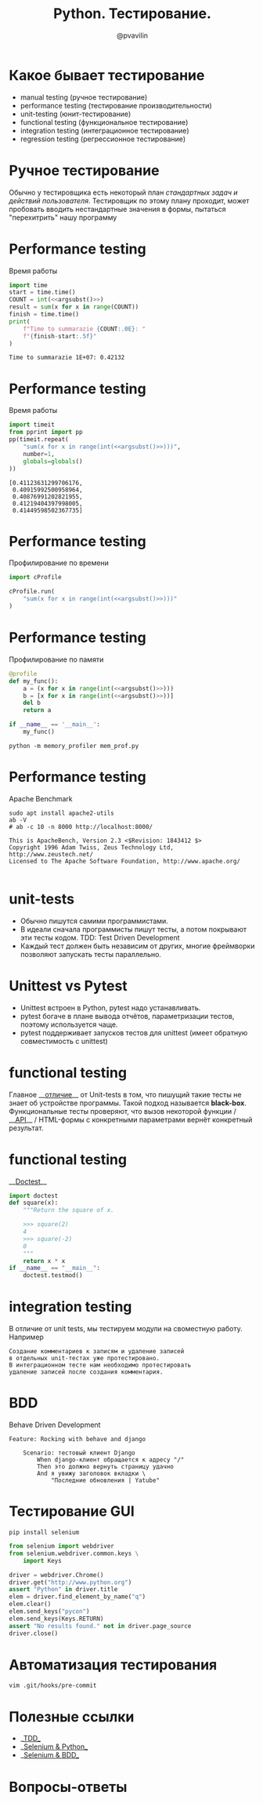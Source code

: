 #+TITLE: Python. Тестирование.
#+EMAIL: @pvavilin
#+AUTHOR: @pvavilin
#+INFOJS_OPT: view:nil toc:nil ltoc:t mouse:underline buttons:0 path:https://orgmode.org/org-info.js
#+startup: beamer
#+LaTeX_CLASS: beamer
#+LaTeX_CLASS_OPTIONS: [smallest]
#+LATEX_HEADER: \usetheme{default}
#+LATEX_HEADER: \usecolortheme{crane}
#+LATEX_HEADER: \RequirePackage{fancyvrb}
#+LATEX_HEADER: \DefineVerbatimEnvironment{verbatim}{Verbatim}{fontsize=\scriptsize}
#+LaTeX_HEADER: \lstset{basicstyle=\scriptsize\ttfamily}
#+LATEX_HEADER: \usepackage{xlop}
#+LATEX_HEADER: \usepackage{booktabs}
#+OPTIONS: \n:t ^:nil num:nil ltoc:nil buttons:nil
#+NAME: argsubst
#+BEGIN_SRC emacs-lisp :var argument="1e2" :exports none
argument
#+END_SRC

* Какое бывает тестирование
  - manual testing (ручное тестирование)
  - performance testing (тестирование производительности)
  - unit-testing (юнит-тестирование)
  - functional testing (функциональное тестирование)
  - integration testing (интеграционное тестирование)
  - regression testing (регрессионное тестирование)
* Ручное тестирование
  Обычно у тестировщика есть некоторый план /стандартных задач и действий пользователя/. Тестировщик по этому плану проходит, может пробовать вводить нестандартные значения в формы, пытаться "перехитрить" нашу программу
* Performance testing
  Время работы
  #+BEGIN_SRC python :exports both :results output :noweb yes
        import time
        start = time.time()
        COUNT = int(<<argsubst()>>)
        result = sum(x for x in range(COUNT))
        finish = time.time()
        print(
            f"Time to summarazie {COUNT:.0E}: "
            f"{finish-start:.5f}"
        )
  #+END_SRC

  #+RESULTS:
  : Time to summarazie 1E+07: 0.42132
* Performance testing
  Время работы
  #+BEGIN_SRC python :exports both :results output pp :noweb yes
    import timeit
    from pprint import pp
    pp(timeit.repeat(
        "sum(x for x in range(int(<<argsubst()>>)))",
        number=1,
        globals=globals()
    ))
  #+END_SRC

  #+RESULTS:
  : [0.41123631299706176,
  :  0.40915992500958964,
  :  0.40876991202821955,
  :  0.41219404397998005,
  :  0.41449598502367735]
* Performance testing
  Профилирование по времени
  #+BEGIN_SRC python :exports code :noweb yes :tangle cprofile_using.py :shebang "#!/usr/bin/env python3"
        import cProfile

        cProfile.run(
            "sum(x for x in range(int(<<argsubst()>>)))"
        )
  #+END_SRC
* Performance testing
  Профилирование по памяти
  #+BEGIN_SRC python :exports code :noweb yes :tangle mem_prof.py :shebang "#!/usr/bin/env python3"
    @profile
    def my_func():
        a = (x for x in range(int(<<argsubst()>>)))
        b = [x for x in range(int(<<argsubst()>>))]
        del b
        return a

    if __name__ == '__main__':
        my_func()
  #+END_SRC
  #+BEGIN_SRC shell :exports code
    python -m memory_profiler mem_prof.py
  #+END_SRC
* Performance testing
  Apache Benchmark
  #+BEGIN_SRC shell :exports both :results output
    sudo apt install apache2-utils
    ab -V
    # ab -c 10 -n 8000 http://localhost:8000/
  #+END_SRC

  #+RESULTS:
  : This is ApacheBench, Version 2.3 <$Revision: 1843412 $>
  : Copyright 1996 Adam Twiss, Zeus Technology Ltd, http://www.zeustech.net/
  : Licensed to The Apache Software Foundation, http://www.apache.org/
  :
* unit-tests
  - Обычно пишутся самими программистами.
  - В идеали сначала программисты пишут тесты, а потом покрывают эти тесты кодом. TDD: Test Driven Development
  - Каждый тест должен быть независим от других, многие фреймворки позволяют запускать тесты параллельно.
* Unittest vs Pytest
  - Unittest встроен в Python, pytest надо устанавливать.
  - pytest богаче в плане вывода отчётов, параметризации тестов, поэтому используется чаще.
  - pytest поддерживает запусков тестов для unittest (имеет обратную совместимость с unittest)
* functional testing
  Главное __[[https://www.educba.com/unit-test-vs-functional-test/][отличие]]__ от Unit-tests в том, что пишущий такие тесты не знает об устройстве программы. Такой подход называется *black-box*.
  Функциональные тесты проверяют, что вызов некоторой функции / __[[https://redoc.ly/docs/cli/][API]]__ / HTML-формы с конкретными параметрами вернёт конкретный результат.
* functional testing
  __[[https://docs.python.org/3/library/doctest.html][Doctest]]__
   #+BEGIN_SRC python :exports code :tangle "doctest_ex.py" :shebang "#!/usr/bin/env python3"
     import doctest
     def square(x):
         """Return the square of x.

         >>> square(2)
         4
         >>> square(-2)
         0
         """
         return x * x
     if __name__ == "__main__":
         doctest.testmod()
   #+END_SRC

* integration testing
  В отличие от unit tests, мы тестируем модули на своместную работу. Например
  #+BEGIN_EXAMPLE
    Создание комментариев к записям и удаление записей
    в отдельных unit-тестах уже протестировано.
    В интеграционном тесте нам необходимо протестировать
    удаление записей после создания комментария.
  #+END_EXAMPLE
* BDD
  Behave Driven Development
  #+BEGIN_EXAMPLE
    Feature: Rocking with behave and django

        Scenario: тестовый клиент Django
            When django-клиент обращается к адресу "/"
            Then это должно вернуть страницу удачно
            And я увижу заголовок вкладки \
                "Последние обновления | Yatube"
  #+END_EXAMPLE
* Тестирование GUI
  #+BEGIN_SRC shell :exports code
    pip install selenium
  #+END_SRC
  #+BEGIN_SRC python :exports code
    from selenium import webdriver
    from selenium.webdriver.common.keys \
        import Keys

    driver = webdriver.Chrome()
    driver.get("http://www.python.org")
    assert "Python" in driver.title
    elem = driver.find_element_by_name("q")
    elem.clear()
    elem.send_keys("pycon")
    elem.send_keys(Keys.RETURN)
    assert "No results found." not in driver.page_source
    driver.close()
  #+END_SRC

* Автоматизация тестирования
  #+BEGIN_SRC shell :exports code
    vim .git/hooks/pre-commit
  #+END_SRC
* Полезные ссылки
  - __[[https://habr.com/ru/company/ruvds/blog/450316/][TDD]]__
  - __[[https://selenium-python.readthedocs.io/][Selenium & Python]]__
  - __[[https://www.bddtesting.com/using-the-behave-framework-for-selenium-bdd-testing-a-tutorial/][Selenium & BDD]]__
* Вопросы-ответы
  #+ATTR_LATEX: :width .6\textwidth
  [[file:questions.jpg]]
